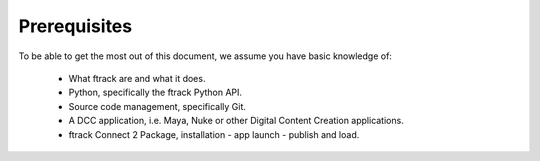..
    :copyright: Copyright (c) 2022 ftrack

.. _introduction/prerequisites:


*************
Prerequisites
*************

To be able to get the most out of this document, we assume you have basic knowledge of:

 * What ftrack are and what it does.
 * Python, specifically the ftrack Python API.
 * Source code management, specifically Git.
 * A DCC application, i.e. Maya, Nuke or other Digital Content Creation applications.
 * ftrack Connect 2 Package, installation - app launch - publish and load.


